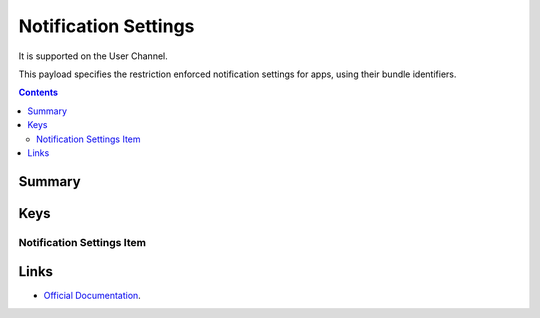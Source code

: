 Notification Settings
=====================

It is supported on the User Channel.

This payload specifies the restriction enforced notification settings for apps, using their bundle identifiers.

.. contents::

Summary
-------

.. pfmheader:: /_static/manifests/com.apple.notificationsettings manifest.plist

Keys
----

.. pfmkey:: NotificationSettings /_static/manifests/com.apple.notificationsettings manifest.plist

Notification Settings Item
""""""""""""""""""""""""""

.. pfm:: /_static/manifests/com.apple.notificationsettings manifest.plist
    :key: NotificationSettings:NotificationSetting

Links
-----

- `Official Documentation <https://developer.apple.com/library/content/featuredarticles/iPhoneConfigurationProfileRef/Introduction/Introduction.html#//apple_ref/doc/uid/TP40010206-CH1-SW604>`_.
